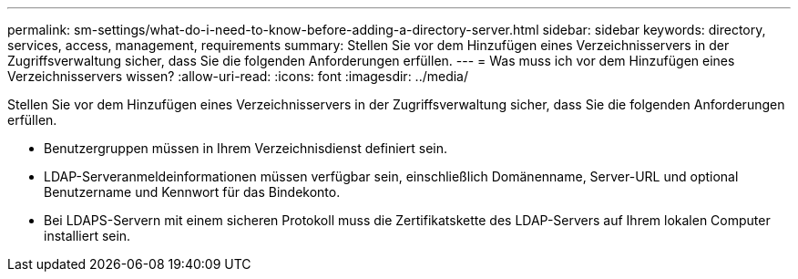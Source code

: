 ---
permalink: sm-settings/what-do-i-need-to-know-before-adding-a-directory-server.html 
sidebar: sidebar 
keywords: directory, services, access, management, requirements 
summary: Stellen Sie vor dem Hinzufügen eines Verzeichnisservers in der Zugriffsverwaltung sicher, dass Sie die folgenden Anforderungen erfüllen. 
---
= Was muss ich vor dem Hinzufügen eines Verzeichnisservers wissen?
:allow-uri-read: 
:icons: font
:imagesdir: ../media/


[role="lead"]
Stellen Sie vor dem Hinzufügen eines Verzeichnisservers in der Zugriffsverwaltung sicher, dass Sie die folgenden Anforderungen erfüllen.

* Benutzergruppen müssen in Ihrem Verzeichnisdienst definiert sein.
* LDAP-Serveranmeldeinformationen müssen verfügbar sein, einschließlich Domänenname, Server-URL und optional Benutzername und Kennwort für das Bindekonto.
* Bei LDAPS-Servern mit einem sicheren Protokoll muss die Zertifikatskette des LDAP-Servers auf Ihrem lokalen Computer installiert sein.

